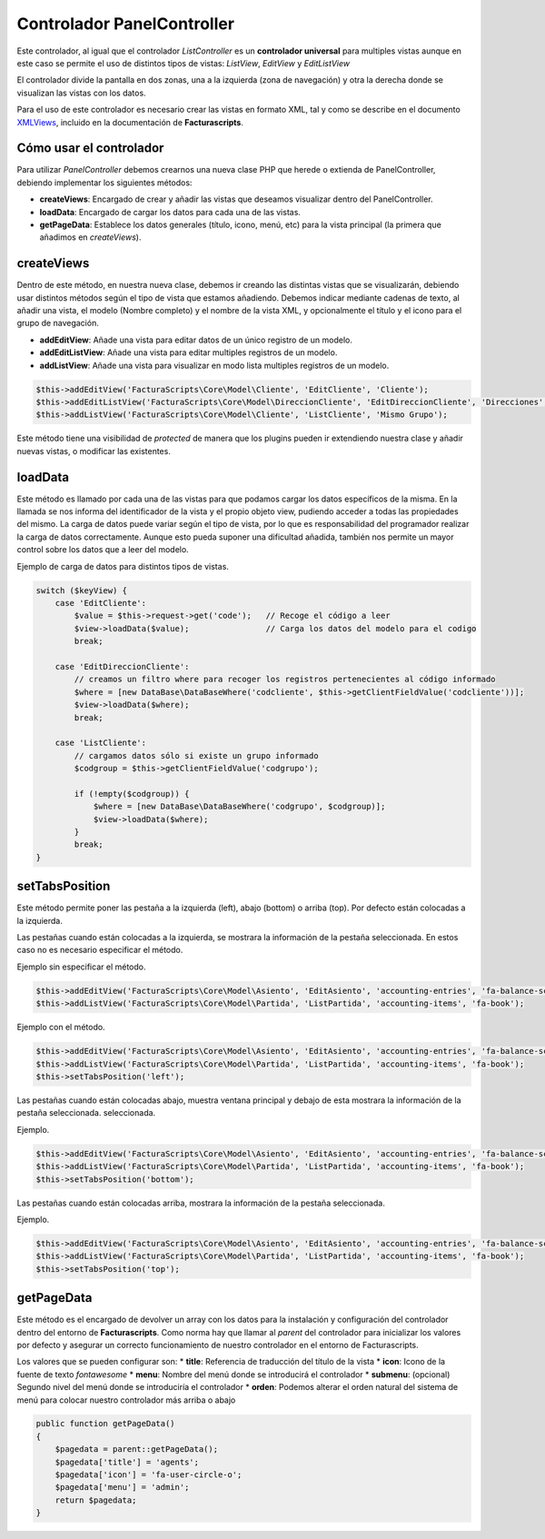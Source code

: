 ===========================
Controlador PanelController
===========================

Este controlador, al igual que el controlador *ListController* es un
**controlador universal** para multiples vistas aunque en este caso se
permite el uso de distintos tipos de vistas: *ListView*, *EditView* y
*EditListView*

El controlador divide la pantalla en dos zonas, una a la izquierda (zona
de navegación) y otra la derecha donde se visualizan las vistas con los
datos.

Para el uso de este controlador es necesario crear las vistas en formato
XML, tal y como se describe en el documento
`XMLViews <https://github.com/ArtexTrading/facturascripts/blob/master/Documentation/XMLViews_ES.md>`__,
incluido en la documentación de **Facturascripts**.

Cómo usar el controlador
========================

Para utilizar *PanelController* debemos crearnos una nueva clase PHP que
herede o extienda de PanelController, debiendo implementar los
siguientes métodos:

-  **createViews**: Encargado de crear y añadir las vistas que deseamos
   visualizar dentro del PanelController.

-  **loadData**: Encargado de cargar los datos para cada una de las
   vistas.

-  **getPageData**: Establece los datos generales (título, icono, menú,
   etc) para la vista principal (la primera que añadimos en
   *createViews*).

createViews
===========

Dentro de este método, en nuestra nueva clase, debemos ir creando las
distintas vistas que se visualizarán, debiendo usar distintos métodos
según el tipo de vista que estamos añadiendo. Debemos indicar mediante
cadenas de texto, al añadir una vista, el modelo (Nombre completo) y el
nombre de la vista XML, y opcionalmente el título y el icono para el
grupo de navegación.

-  **addEditView**: Añade una vista para editar datos de un único
   registro de un modelo.
-  **addEditListView**: Añade una vista para editar multiples registros
   de un modelo.
-  **addListView**: Añade una vista para visualizar en modo lista
   multiples registros de un modelo.

.. code:: php

        $this->addEditView('FacturaScripts\Core\Model\Cliente', 'EditCliente', 'Cliente');
        $this->addEditListView('FacturaScripts\Core\Model\DireccionCliente', 'EditDireccionCliente', 'Direcciones', 'fa-road');
        $this->addListView('FacturaScripts\Core\Model\Cliente', 'ListCliente', 'Mismo Grupo');

Este método tiene una visibilidad de *protected* de manera que los
plugins pueden ir extendiendo nuestra clase y añadir nuevas vistas, o
modificar las existentes.

loadData
========

Este método es llamado por cada una de las vistas para que podamos
cargar los datos específicos de la misma. En la llamada se nos informa
del identificador de la vista y el propio objeto view, pudiendo acceder
a todas las propiedades del mismo. La carga de datos puede variar según
el tipo de vista, por lo que es responsabilidad del programador realizar
la carga de datos correctamente. Aunque esto pueda suponer una
dificultad añadida, también nos permite un mayor control sobre los datos
que a leer del modelo.

Ejemplo de carga de datos para distintos tipos de vistas.

.. code:: php

        switch ($keyView) {
            case 'EditCliente':
                $value = $this->request->get('code');   // Recoge el código a leer
                $view->loadData($value);                // Carga los datos del modelo para el codigo
                break;

            case 'EditDireccionCliente':
                // creamos un filtro where para recoger los registros pertenecientes al código informado
                $where = [new DataBase\DataBaseWhere('codcliente', $this->getClientFieldValue('codcliente'))];
                $view->loadData($where);
                break;

            case 'ListCliente':
                // cargamos datos sólo si existe un grupo informado
                $codgroup = $this->getClientFieldValue('codgrupo');

                if (!empty($codgroup)) {
                    $where = [new DataBase\DataBaseWhere('codgrupo', $codgroup)];
                    $view->loadData($where);
                }
                break;
        }

setTabsPosition
===============

Este método permite poner las pestaña a la izquierda (left), abajo
(bottom) o arriba (top). Por defecto están colocadas a la izquierda.

Las pestañas cuando están colocadas a la izquierda, se mostrara la información
de la pestaña seleccionada. En estos caso no es necesario especificar el método.

Ejemplo sin especificar el método.

.. code:: php

    $this->addEditView('FacturaScripts\Core\Model\Asiento', 'EditAsiento', 'accounting-entries', 'fa-balance-scale');
    $this->addListView('FacturaScripts\Core\Model\Partida', 'ListPartida', 'accounting-items', 'fa-book');
        
Ejemplo con el método.

.. code:: php
    
    $this->addEditView('FacturaScripts\Core\Model\Asiento', 'EditAsiento', 'accounting-entries', 'fa-balance-scale');
    $this->addListView('FacturaScripts\Core\Model\Partida', 'ListPartida', 'accounting-items', 'fa-book');
    $this->setTabsPosition('left');    

Las pestañas cuando están colocadas abajo, muestra ventana principal y debajo
de esta mostrara la información de la pestaña seleccionada.
seleccionada.

Ejemplo.

.. code:: php

    $this->addEditView('FacturaScripts\Core\Model\Asiento', 'EditAsiento', 'accounting-entries', 'fa-balance-scale');
    $this->addListView('FacturaScripts\Core\Model\Partida', 'ListPartida', 'accounting-items', 'fa-book');
    $this->setTabsPosition('bottom');
        
Las pestañas cuando están colocadas arriba, mostrara la información de
la pestaña seleccionada.

Ejemplo.

.. code:: php

    $this->addEditView('FacturaScripts\Core\Model\Asiento', 'EditAsiento', 'accounting-entries', 'fa-balance-scale');
    $this->addListView('FacturaScripts\Core\Model\Partida', 'ListPartida', 'accounting-items', 'fa-book');
    $this->setTabsPosition('top');
        
getPageData
===========

Este método es el encargado de devolver un array con los datos para la
instalación y configuración del controlador dentro del entorno de
**Facturascripts**. Como norma hay que llamar al *parent* del
controlador para inicializar los valores por defecto y asegurar un
correcto funcionamiento de nuestro controlador en el entorno de
Facturascripts.

Los valores que se pueden configurar son: \* **title**: Referencia de
traducción del título de la vista \* **icon**: Icono de la fuente de
texto *fontawesome* \* **menu**: Nombre del menú donde se introducirá el
controlador \* **submenu**: (opcional) Segundo nivel del menú donde se
introduciría el controlador \* **orden**: Podemos alterar el orden
natural del sistema de menú para colocar nuestro controlador más arriba
o abajo

.. code:: php

        public function getPageData()
        {
            $pagedata = parent::getPageData();
            $pagedata['title'] = 'agents';
            $pagedata['icon'] = 'fa-user-circle-o';
            $pagedata['menu'] = 'admin';
            return $pagedata;
        }

